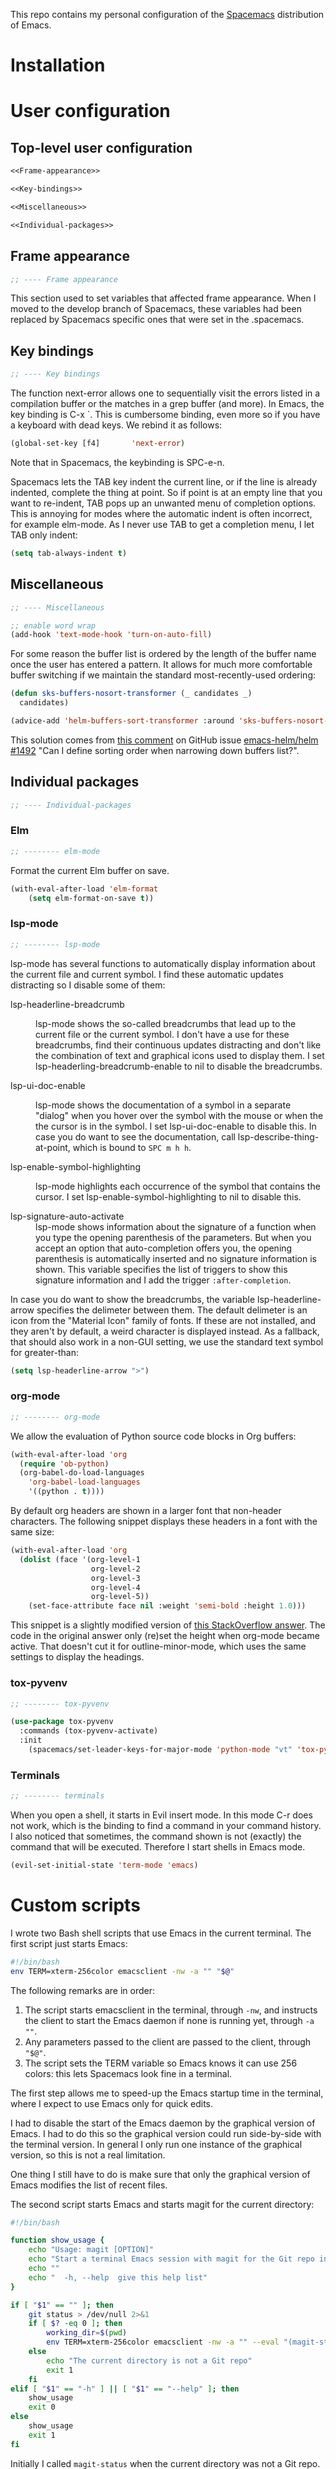This repo contains my personal configuration of the [[http://spacemacs.org/][Spacemacs]] distribution of
Emacs.

* Installation

* User configuration
** Top-level user configuration

#+BEGIN_SRC emacs-lisp :noweb tangle :tangle user-config.el
<<Frame-appearance>>

<<Key-bindings>>

<<Miscellaneous>>

<<Individual-packages>>

#+END_SRC

** Frame appearance

#+BEGIN_SRC emacs-lisp :noweb-ref Frame-appearance
;; ---- Frame appearance

#+END_SRC

This section used to set variables that affected frame appearance. When I moved
to the develop branch of Spacemacs, these variables had been replaced by
Spacemacs specific ones that were set in the .spacemacs.

** Key bindings

#+BEGIN_SRC emacs-lisp :noweb-ref Key-bindings
;; ---- Key bindings

#+END_SRC

The function next-error allows one to sequentially visit the errors listed in a
compilation buffer or the matches in a grep buffer (and more). In Emacs, the key
binding is C-x `. This is cumbersome binding, even more so if you have a
keyboard with dead keys. We rebind it as follows:
#+BEGIN_SRC emacs-lisp :noweb-ref Key-bindings
(global-set-key [f4]       'next-error)
#+END_SRC
Note that in Spacemacs, the keybinding is SPC-e-n.

Spacemacs lets the TAB key indent the current line, or if the line is already
indented, complete the thing at point. So if point is at an empty line that you
want to re-indent, TAB pops up an unwanted menu of completion options. This is
annoying for modes where the automatic indent is often incorrect, for example
elm-mode. As I never use TAB to get a completion menu, I let TAB only indent:
#+BEGIN_SRC emacs-lisp :noweb-ref Key-bindings
(setq tab-always-indent t)
#+END_SRC

** Miscellaneous

#+BEGIN_SRC emacs-lisp :noweb-ref Miscellaneous
;; ---- Miscellaneous

#+END_SRC

#+BEGIN_SRC emacs-lisp :noweb-ref Miscellaneous
;; enable word wrap
(add-hook 'text-mode-hook 'turn-on-auto-fill)

#+END_SRC

For some reason the buffer list is ordered by the length of the buffer name once
the user has entered a pattern. It allows for much more comfortable buffer
switching if we maintain the standard most-recently-used ordering:
#+BEGIN_SRC emacs-lisp :noweb-ref Miscellaneous
(defun sks-buffers-nosort-transformer (_ candidates _)
  candidates)

(advice-add 'helm-buffers-sort-transformer :around 'sks-buffers-nosort-transformer)
#+END_SRC
This solution comes from [[https://github.com/emacs-helm/helm/issues/1492#issuecomment-216520302][this comment]] on GitHub issue [[https://github.com/emacs-helm/helm/issues/1492][emacs-helm/helm #1492]] "Can
I define sorting order when narrowing down buffers list?".

** Individual packages

#+BEGIN_SRC emacs-lisp :noweb-ref Individual-packages
;; ---- Individual-packages

#+END_SRC

*** Elm

#+BEGIN_SRC emacs-lisp :noweb-ref Individual-packages
;; -------- elm-mode

#+END_SRC

Format the current Elm buffer on save.
#+BEGIN_SRC emacs-lisp :noweb-ref Individual-packages
(with-eval-after-load 'elm-format
    (setq elm-format-on-save t))

#+END_SRC

*** lsp-mode

#+BEGIN_SRC emacs-lisp :noweb-ref Individual-packages
;; -------- lsp-mode

#+END_SRC

lsp-mode has several functions to automatically display information about the
current file and current symbol. I find these automatic updates distracting so I
disable some of them:

- lsp-headerline-breadcrumb :: lsp-mode shows the so-called breadcrumbs that
  lead up to the current file or the current symbol. I don't have a use for
  these breadcrumbs, find their continuous updates distracting and don't like
  the combination of text and graphical icons used to display them. I set
  lsp-headerling-breadcrumb-enable to nil to disable the breadcrumbs.

- lsp-ui-doc-enable :: lsp-mode shows the documentation of a symbol in a
  separate "dialog" when you hover over the symbol with the mouse or when the
  the cursor is in the symbol. I set lsp-ui-doc-enable to disable this. In case
  you do want to see the documentation, call lsp-describe-thing-at-point, which
  is bound to ~SPC m h h~.

- lsp-enable-symbol-highlighting :: lsp-mode highlights each occurrence of the
  symbol that contains the cursor. I set lsp-enable-symbol-highlighting to nil
  to disable this.

- lsp-signature-auto-activate :: lsp-mode shows information about the signature
  of a function when you type the opening parenthesis of the parameters. But
  when you accept an option that auto-completion offers you, the opening
  parenthesis is automatically inserted and no signature information is shown.
  This variable specifies the list of triggers to show this signature
  information and I add the trigger ~:after-completion~.

In case you do want to show the breadcrumbs, the variable lsp-headerline-arrow
specifies the delimeter between them. The default delimeter is an icon from the
"Material Icon" family of fonts. If these are not installed, and they aren't by
default, a weird character is displayed instead. As a fallback, that should also
work in a non-GUI setting, we use the standard text symbol for greater-than:

#+BEGIN_SRC emacs-lisp :noweb-ref Individual-packages
(setq lsp-headerline-arrow ">")

#+END_SRC

*** org-mode

#+BEGIN_SRC emacs-lisp :noweb-ref Individual-packages
;; -------- org-mode

#+END_SRC

We allow the evaluation of Python source code blocks in Org buffers:
#+BEGIN_SRC emacs-lisp :noweb-ref Individual-packages
(with-eval-after-load 'org
  (require 'ob-python)
  (org-babel-do-load-languages
    'org-babel-load-languages
    '((python . t))))

#+END_SRC

By default org headers are shown in a larger font that non-header characters.
The following snippet displays these headers in a font with the same size:

#+BEGIN_SRC emacs-lisp :noweb-ref Individual-packages
(with-eval-after-load 'org
  (dolist (face '(org-level-1
                  org-level-2
                  org-level-3
                  org-level-4
                  org-level-5))
    (set-face-attribute face nil :weight 'semi-bold :height 1.0)))

#+END_SRC
This snippet is a slightly modified version of [[https://emacs.stackexchange.com/a/22589][this StackOverflow answer]]. The
code in the original answer only (re)set the height when org-mode became active.
That doesn't cut it for outline-minor-mode, which uses the same settings to
display the headings.

*** tox-pyvenv

#+BEGIN_SRC emacs-lisp :noweb-ref Individual-packages
;; -------- tox-pyvenv

#+END_SRC

#+BEGIN_SRC emacs-lisp :noweb-ref Individual-packages
(use-package tox-pyvenv
  :commands (tox-pyvenv-activate)
  :init
    (spacemacs/set-leader-keys-for-major-mode 'python-mode "vt" 'tox-pyvenv-activate))

#+END_SRC

*** Terminals

#+BEGIN_SRC emacs-lisp :noweb-ref Individual-packages
;; -------- terminals

#+END_SRC

When you open a shell, it starts in Evil insert mode. In this mode C-r does not
work, which is the binding to find a command in your command history. I also
noticed that sometimes, the command shown is not (exactly) the command that will
be executed. Therefore I start shells in Emacs mode.
#+BEGIN_SRC emacs-lisp :noweb-ref Individual-packages
(evil-set-initial-state 'term-mode 'emacs)

#+END_SRC

* Custom scripts

I wrote two Bash shell scripts that use Emacs in the current terminal. The first
script just starts Emacs:
#+BEGIN_SRC sh :noweb tangle :tangle emacs-nw :tangle-mode (identity #o764)
#!/bin/bash
env TERM=xterm-256color emacsclient -nw -a "" "$@"
#+END_SRC

The following remarks are in order:
1. The script starts emacsclient in the terminal, through =-nw=, and instructs
   the client to start the Emacs daemon if none is running yet, through =-a ""=.
2. Any parameters passed to the client are passed to the client, through ="$@"=.
3. The script sets the TERM variable so Emacs knows it can use 256 colors: this
   lets Spacemacs look fine in a terminal.

The first step allows me to speed-up the Emacs startup time in the terminal,
where I expect to use Emacs only for quick edits.

I had to disable the start of the Emacs daemon by the graphical version of
Emacs. I had to do this so the graphical version could run side-by-side with the
terminal version. In general I only run one instance of the graphical version,
so this is not a real limitation.

One thing I still have to do is make sure that only the graphical version of
Emacs modifies the list of recent files.

The second script starts Emacs and starts magit for the current directory:
#+BEGIN_SRC sh :noweb tangle :tangle magit :tangle-mode (identity #o764)
#!/bin/bash

function show_usage {
    echo "Usage: magit [OPTION]"
    echo "Start a terminal Emacs session with magit for the Git repo in the current directory"
    echo ""
    echo "  -h, --help  give this help list"
}

if [ "$1" == "" ]; then
    git status > /dev/null 2>&1
    if [ $? -eq 0 ]; then
        working_dir=$(pwd)
        env TERM=xterm-256color emacsclient -nw -a "" --eval "(magit-status-internal \"${working_dir}/.\")"
    else
        echo "The current directory is not a Git repo"
        exit 1
    fi
elif [ "$1" == "-h" ] || [ "$1" == "--help" ]; then
    show_usage
    exit 0
else
    show_usage
    exit 1
fi
#+END_SRC

Initially I called =magit-status= when the current directory was not a Git repo.
This would start Helm so the user could select a Git directory. Unfortunately it
turned out that when the user would aborted this selection, e.g. by =C-g=, and
close the client, the display of characters in the terminal was corrupted.
